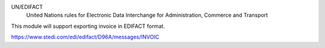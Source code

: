 UN/EDIFACT
    United Nations rules for Elec­tronic Data Interchange for Administration, Commerce and Transport

This module will support exporting invoice in EDIFACT format.

https://www.stedi.com/edi/edifact/D96A/messages/INVOIC